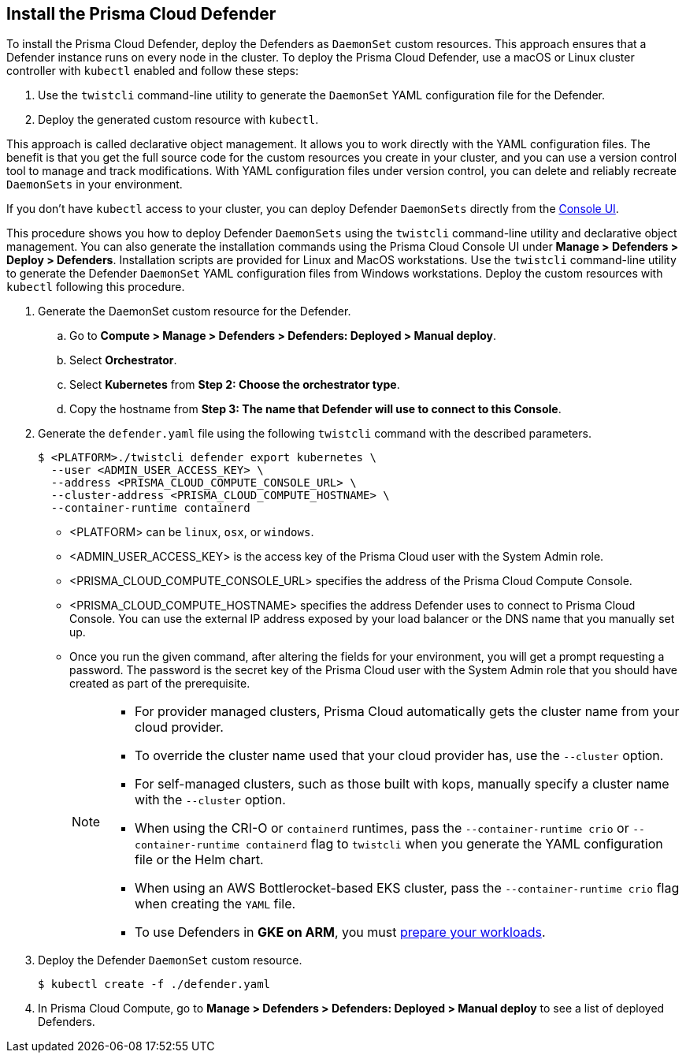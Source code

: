 [#deploy-defender-daemonset]
[.task]
[#install-the-prisma-cloud-defender]
== Install the Prisma Cloud Defender

To install the Prisma Cloud Defender, deploy the Defenders as `DaemonSet` custom resources.
This approach ensures that a Defender instance runs on every node in the cluster.
To deploy the Prisma Cloud Defender, use a macOS or Linux cluster controller with `kubectl` enabled and follow these steps:

. Use the `twistcli` command-line utility to generate the `DaemonSet` YAML configuration file for the Defender.

. Deploy the generated custom resource with `kubectl`.

This approach is called declarative object management. 
It allows you to work directly with the YAML configuration files. 
The benefit is that you get the full source code for the custom resources you create in your cluster, and you can use a version control tool to manage and track modifications.
With YAML configuration files under version control, you can delete and reliably recreate `DaemonSets` in your environment.

If you don't have `kubectl` access to your cluster, you can deploy Defender `DaemonSets` directly from the xref:../container/container.adoc[Console UI].

This procedure shows you how to deploy Defender `DaemonSets` using the `twistcli` command-line utility and declarative object management.
You can also generate the installation commands using the Prisma Cloud Console UI under  *Manage > Defenders > Deploy > Defenders*.
Installation scripts are provided for Linux and MacOS workstations.
Use the `twistcli` command-line utility to generate the Defender `DaemonSet` YAML configuration files from Windows workstations.
Deploy the custom resources with `kubectl` following this procedure.

[.procedure]

ifdef::prisma_cloud[]

. Get the `PRISMA_CLOUD_COMPUTE_CONSOLE_URL` value.

.. Sign into Prisma Cloud.

.. Go to *Compute > Manage > System > Utilities*.

.. Copy the URL under *Path to Console*.

. Retrieve the hostname of the Prisma Cloud Console hostname to use as the value for `PRISMA_CLOUD_COMPUTE_HOSTNAME`.
+
The hostname can be derived from the URL by removing the protocol scheme and path.
It is simply the host part of the URL. You can also retrieve the hostname directly by following Step 3-D below. 

endif::prisma_cloud[]

. Generate the DaemonSet custom resource for the Defender.

.. Go to *Compute > Manage > Defenders > Defenders: Deployed > Manual deploy*.

.. Select *Orchestrator*.

.. Select *Kubernetes* from *Step 2: Choose the orchestrator type*.

.. Copy the hostname from *Step 3: The name that Defender will use to connect to this Console*.

. Generate the `defender.yaml` file using the following `twistcli` command with the  described parameters.
ifdef::compute_edition[]
+
For Defenders deployed in the cluster where Console runs, specify the service name of the Prisma Cloud Console, for example `twistlock-console`.
endif::compute_edition[]
+
[source,bash]
----
$ <PLATFORM>./twistcli defender export kubernetes \
  --user <ADMIN_USER_ACCESS_KEY> \
  --address <PRISMA_CLOUD_COMPUTE_CONSOLE_URL> \
  --cluster-address <PRISMA_CLOUD_COMPUTE_HOSTNAME> \ 
  --container-runtime containerd
----
+
* <PLATFORM> can be `linux`, `osx`, or `windows`.
* <ADMIN_USER_ACCESS_KEY> is the access key of the Prisma Cloud user with the System Admin role.
* <PRISMA_CLOUD_COMPUTE_CONSOLE_URL> specifies the address of the Prisma Cloud Compute Console.
* <PRISMA_CLOUD_COMPUTE_HOSTNAME> specifies the address Defender uses to connect to Prisma Cloud Console. You can use the external IP address exposed by your load balancer or the DNS name that you manually set up.

* Once you run the given command, after altering the fields for your environment, you will get a prompt requesting a password. The password is the secret key of the Prisma Cloud user with the System Admin role that you should have created as part of the prerequisite.
+
[NOTE]
====
* For provider managed clusters, Prisma Cloud automatically gets the cluster name from your cloud provider.

* To override the cluster name used that your cloud provider has, use the `--cluster` option.

* For self-managed clusters, such as those built with kops, manually specify a cluster name with the `--cluster` option.

* When using the CRI-O or `containerd` runtimes, pass the `--container-runtime crio` or `--container-runtime containerd` flag to `twistcli` when you generate the YAML configuration file or the Helm chart.

* When using an AWS Bottlerocket-based EKS cluster, pass the `--container-runtime crio` flag when creating the `YAML` file.

* To use Defenders in *GKE on ARM*, you must https://cloud.google.com/kubernetes-engine/docs/how-to/prepare-arm-workloads-for-deployment#node-affinity-multi-arch-arm[prepare your workloads].
====

. Deploy the Defender `DaemonSet` custom resource.
+
[source, bash]
----
$ kubectl create -f ./defender.yaml
----
ifdef::compute_edition[]
+
[NOTE]
====
You can run both Prisma Cloud Console and Defenders in the same Kubernetes namespace, for example `twistlock`.
However, you must be careful when running `kubectl delete` commands with the YAML file generated for Defender.
The `defender.yaml` file contains the namespace declaration, so comment out the namespace section if you don't want the namespace deleted.
====

ifdef::kubernetes[]
. (Optional) Schedule Defenders on your Kubernetes master nodes.
+
If you want to also schedule Defenders on your Kubernetes master nodes, change the DaemonSet's toleration spec.
Master nodes are tainted by design.
Only pods that specifically match the taint can run there.
Tolerations allow pods to be deployed on nodes to which taints have been applied.
To schedule Defenders on your master nodes, add the following tolerations to your DaemonSet spec.
+
  tolerations:
  - key: "node-role.kubernetes.io/master"
    operator: "Exists"
    effect: "NoSchedule"
endif::kubernetes[]

endif::compute_edition[]

.  In Prisma Cloud Compute, go to *Manage > Defenders > Defenders: Deployed > Manual deploy* to see a list of deployed Defenders.
